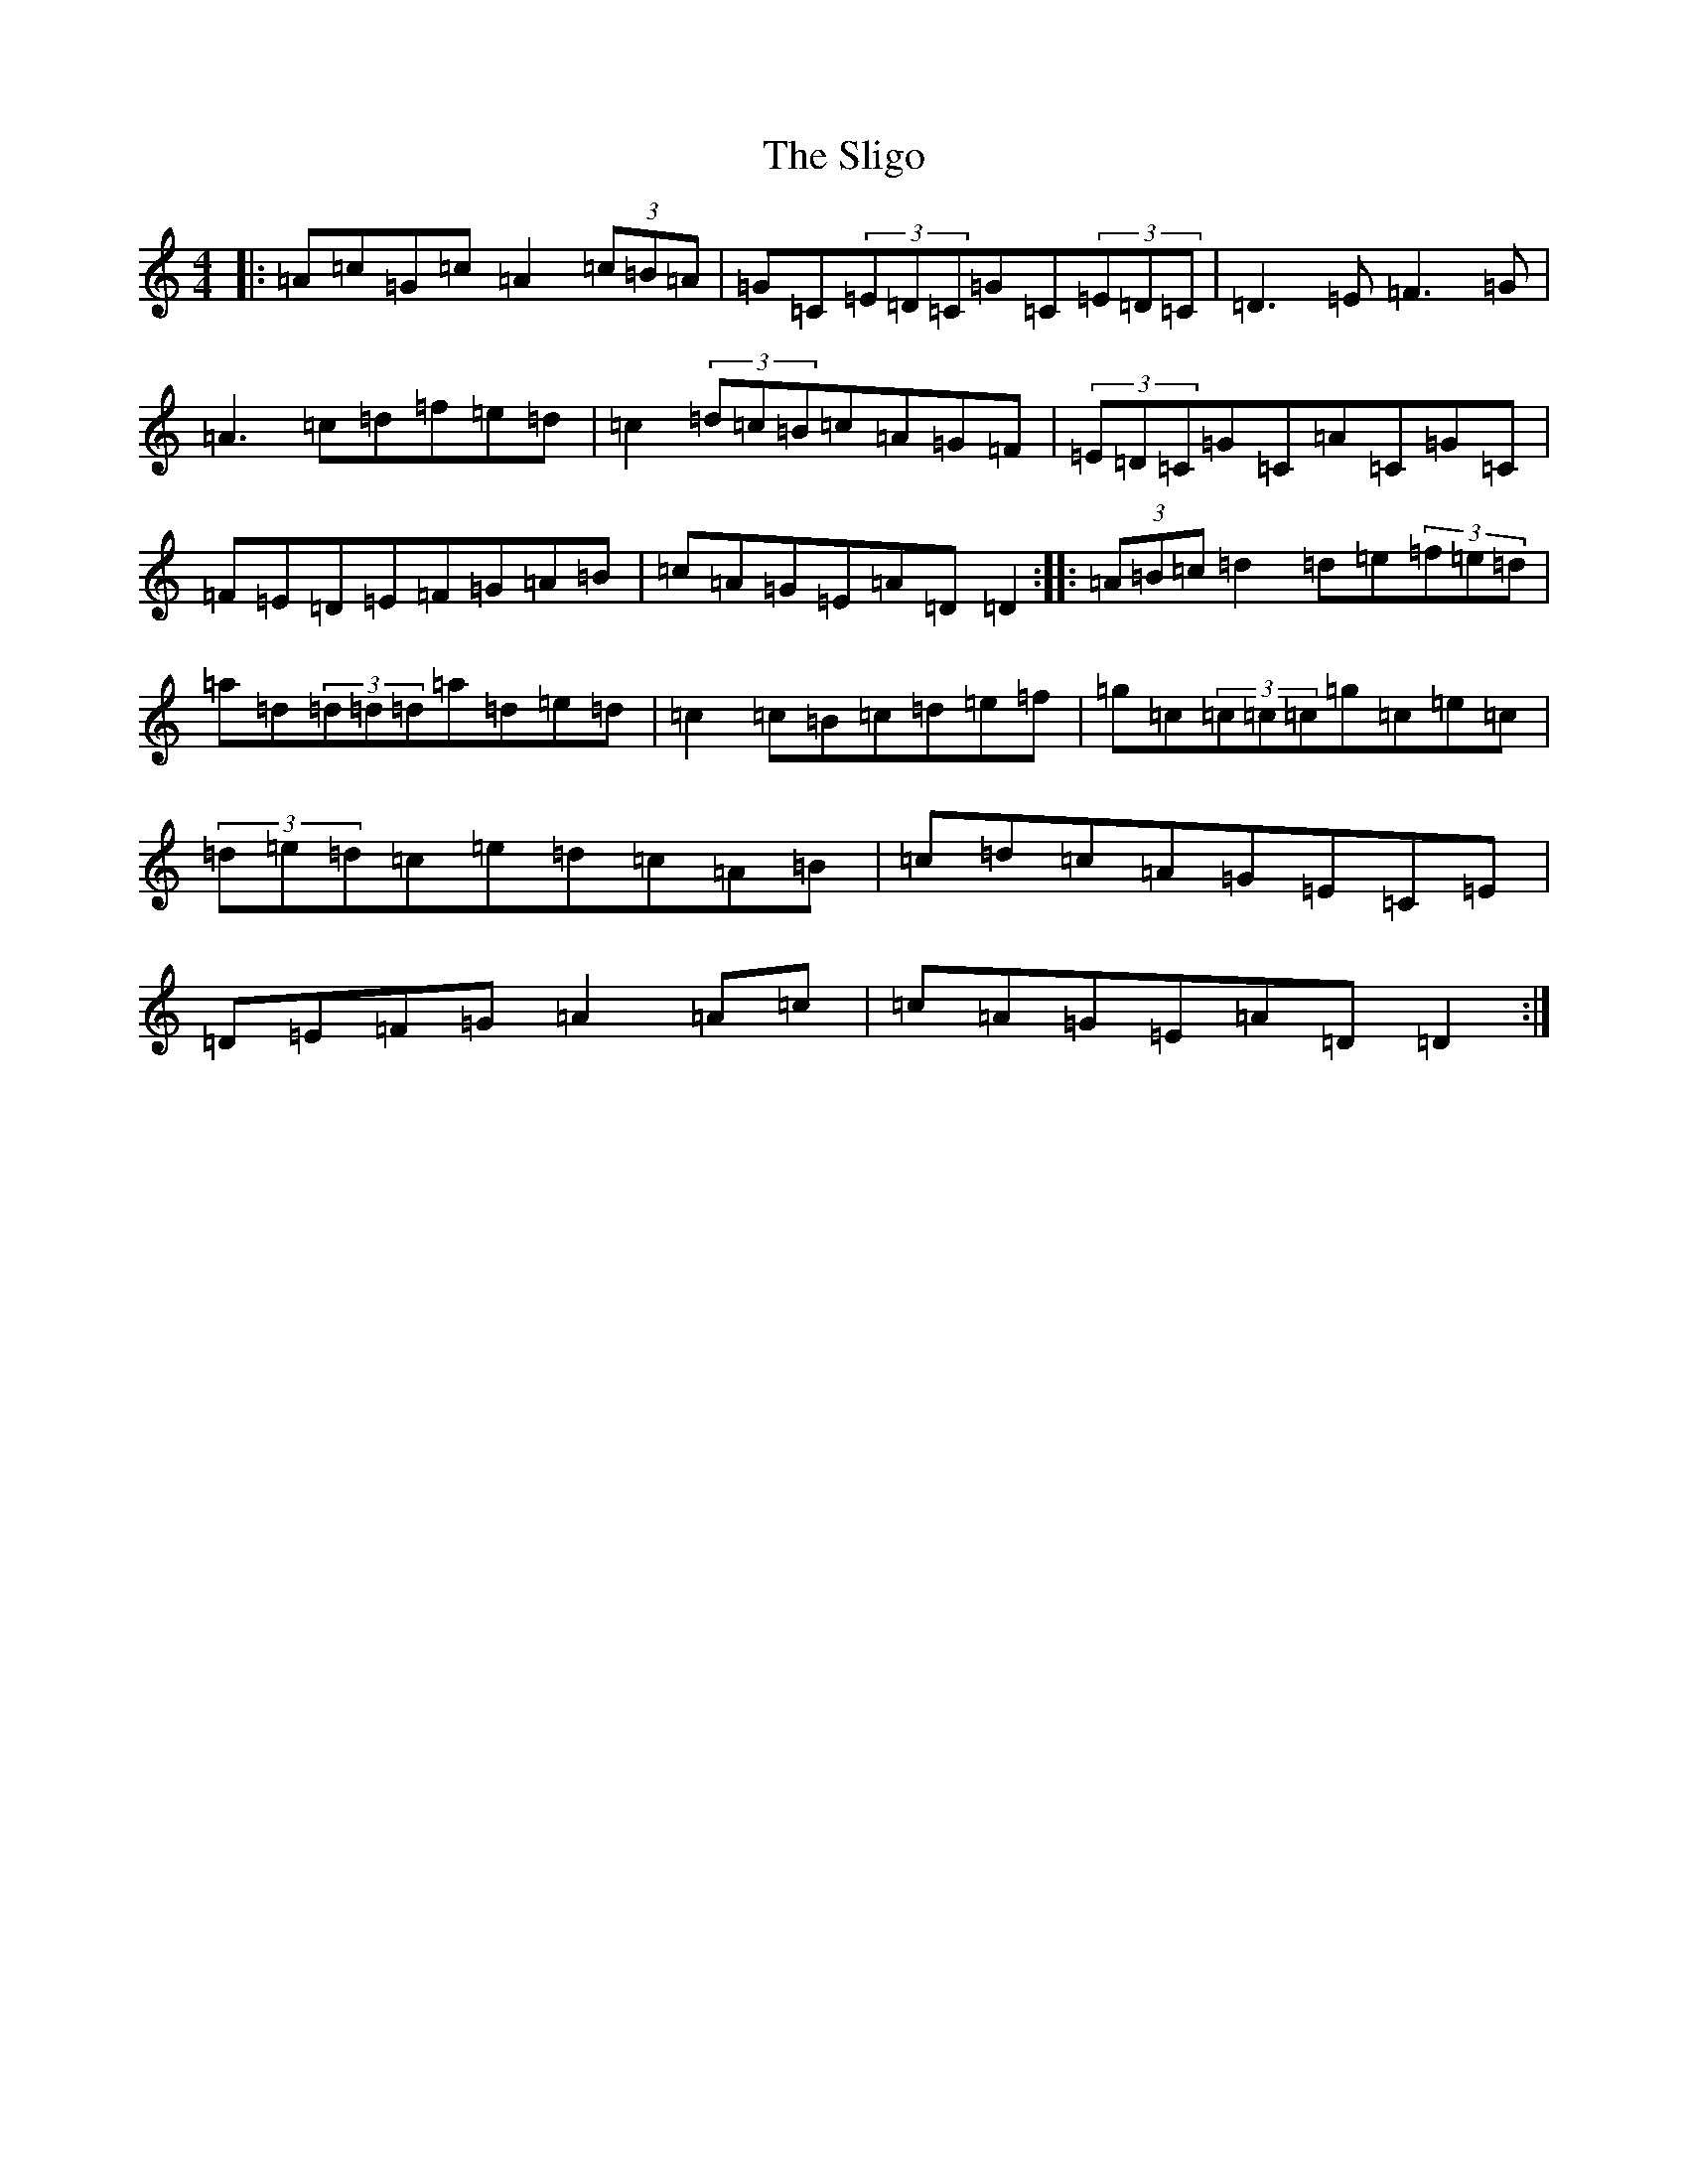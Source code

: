 X: 19694
T: Sligo, The
S: https://thesession.org/tunes/10366#setting10366
Z: D Major
R: reel
M: 4/4
L: 1/8
K: C Major
|:=A=c=G=c=A2(3=c=B=A|=G=C(3=E=D=C=G=C(3=E=D=C|=D3=E=F3=G|=A3=c=d=f=e=d|=c2(3=d=c=B=c=A=G=F|(3=E=D=C=G=C=A=C=G=C|=F=E=D=E=F=G=A=B|=c=A=G=E=A=D=D2:||:(3=A=B=c=d2=d=e(3=f=e=d|=a=d(3=d=d=d=a=d=e=d|=c2=c=B=c=d=e=f|=g=c(3=c=c=c=g=c=e=c|(3=d=e=d=c=e=d=c=A=B|=c=d=c=A=G=E=C=E|=D=E=F=G=A2=A=c|=c=A=G=E=A=D=D2:|